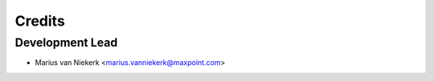 =======
Credits
=======

Development Lead
----------------

* Marius van Niekerk <marius.vanniekerk@maxpoint.com>
